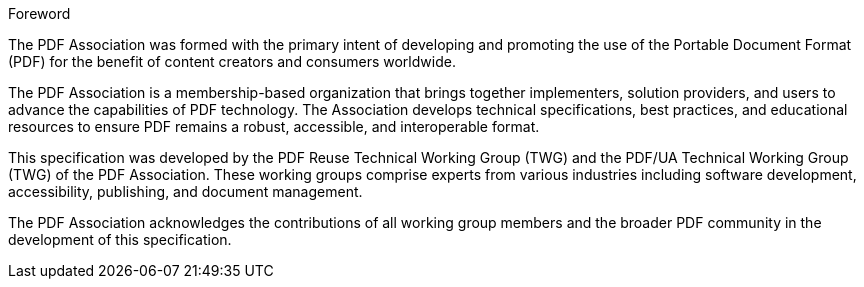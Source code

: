 .Foreword

The PDF Association was formed with the primary intent of developing and
promoting the use of the Portable Document Format (PDF) for the benefit of
content creators and consumers worldwide.

The PDF Association is a membership-based organization that brings together
implementers, solution providers, and users to advance the capabilities of PDF
technology. The Association develops technical specifications, best practices,
and educational resources to ensure PDF remains a robust, accessible, and
interoperable format.

This specification was developed by the PDF Reuse Technical Working Group (TWG)
and the PDF/UA Technical Working Group (TWG) of the PDF Association. These
working groups comprise experts from various industries including software
development, accessibility, publishing, and document management.

The PDF Association acknowledges the contributions of all working group members
and the broader PDF community in the development of this specification.
